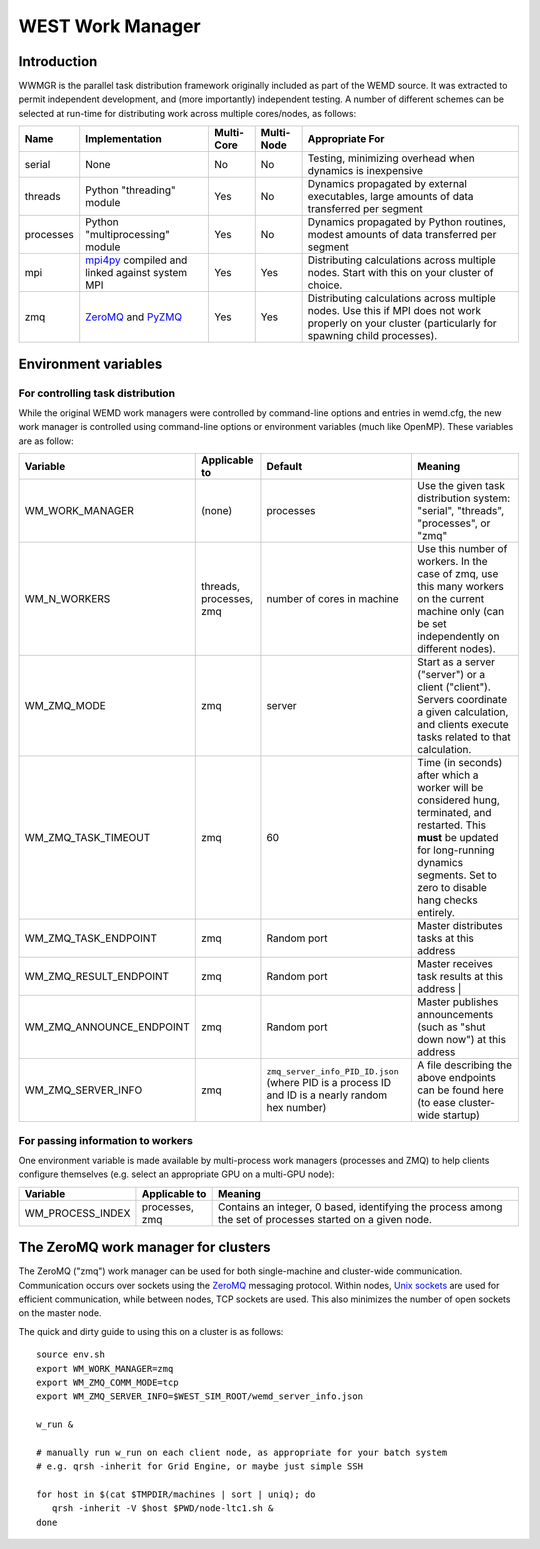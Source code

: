 .. _wwmgr:

WEST Work Manager
=================

Introduction
------------

WWMGR is the parallel task distribution framework originally included as part
of the WEMD source. It was extracted to permit independent development, and
(more importantly) independent testing. A number of different schemes can be
selected at run-time for distributing work across multiple cores/nodes, as
follows:

=========== =================================================== =========== =========== ===============================
Name        Implementation                                      Multi-Core  Multi-Node  Appropriate For
=========== =================================================== =========== =========== ===============================
serial      None                                                No          No          Testing, minimizing overhead
                                                                                        when dynamics is inexpensive
threads     Python "threading" module                           Yes         No          Dynamics propagated by external
                                                                                        executables, large amounts of
                                                                                        data transferred per segment
processes   Python "multiprocessing" module                     Yes         No          Dynamics propagated by Python
                                                                                        routines, modest amounts of
                                                                                        data transferred per segment
mpi         `mpi4py <http://mpi4py.scipy.org/>`_                Yes         Yes         Distributing calculations
            compiled and linked against system MPI                                      across multiple nodes. Start
                                                                                        with this on your cluster of
                                                                                        choice. 
zmq         `ZeroMQ <http://www.zeromq.org/>`_                  Yes         Yes         Distributing calculations
            and `PyZMQ <http://zeromq.github.com/pyzmq/>`_                              across multiple nodes. Use this
                                                                                        if MPI does not work properly
                                                                                        on your cluster (particularly
                                                                                        for spawning child processes).
=========== =================================================== =========== =========== ===============================

Environment variables
---------------------

For controlling task distribution
~~~~~~~~~~~~~~~~~~~~~~~~~~~~~~~~~

While the original WEMD work managers were controlled by command-line options
and entries in wemd.cfg, the new work manager is controlled using command-line
options or environment variables (much like OpenMP). These variables are as
follow:

=========================== ======================= =================================== ===============================
Variable                    Applicable to           Default                             Meaning
=========================== ======================= =================================== ===============================
WM_WORK_MANAGER             (none)                  processes                           Use the given task distribution
                                                                                        system: "serial", "threads",
                                                                                        "processes", or "zmq"
WM_N_WORKERS                threads, processes, zmq number of cores in machine          Use this number of workers. In
                                                                                        the case of zmq, use this many
                                                                                        workers on the current machine
                                                                                        only (can be set independently
                                                                                        on different nodes).
WM_ZMQ_MODE                 zmq                     server                              Start as a server ("server") or
                                                                                        a client ("client"). Servers
                                                                                        coordinate a given calculation,
                                                                                        and clients execute tasks
                                                                                        related to that calculation.
WM_ZMQ_TASK_TIMEOUT         zmq                     60                                  Time (in seconds) after which a
                                                                                        worker will be considered hung,
                                                                                        terminated, and restarted. This
                                                                                        **must** be updated for
                                                                                        long-running dynamics segments.
                                                                                        Set to zero to disable hang
                                                                                        checks entirely.
WM_ZMQ_TASK_ENDPOINT        zmq                     Random port                         Master distributes tasks at
                                                                                        this address
WM_ZMQ_RESULT_ENDPOINT      zmq                     Random port                         Master receives task results at
                                                                                        this address                                                                                                                                                           |
WM_ZMQ_ANNOUNCE_ENDPOINT    zmq                     Random port                         Master publishes announcements
                                                                                        (such as "shut down now") at
                                                                                        this address
WM_ZMQ_SERVER_INFO          zmq                     ``zmq_server_info_PID_ID.json``     A file describing the above
                                                    (where PID is a process ID and      endpoints can be found here (to
                                                    ID is a nearly random hex number)   ease cluster-wide startup)
=========================== ======================= =================================== ===============================

For passing information to workers
~~~~~~~~~~~~~~~~~~~~~~~~~~~~~~~~~~

One environment variable is made available by multi-process work managers
(processes and ZMQ) to help clients configure themselves (e.g. select an
appropriate GPU on a multi-GPU node):

================== =============== ===============================================
Variable           Applicable to   Meaning
================== =============== ===============================================
WM_PROCESS_INDEX   processes, zmq  Contains an integer, 0 based, identifying the
                                   process among the set of processes started on a
                                   given node.
================== =============== ===============================================

The ZeroMQ work manager for clusters
------------------------------------

The ZeroMQ ("zmq") work manager can be used for both single-machine and
cluster-wide communication. Communication occurs over sockets using the `ZeroMQ
<http://www.zeromq.org/>`_ messaging protocol. Within nodes, `Unix sockets
<http://en.wikipedia.org/wiki/UNIX_socket>`_ are used for efficient
communication, while between nodes, TCP sockets are used. This also minimizes
the number of open sockets on the master node.

The quick and dirty guide to using this on a cluster is as follows::

    source env.sh
    export WM_WORK_MANAGER=zmq
    export WM_ZMQ_COMM_MODE=tcp
    export WM_ZMQ_SERVER_INFO=$WEST_SIM_ROOT/wemd_server_info.json

    w_run & 

    # manually run w_run on each client node, as appropriate for your batch system
    # e.g. qrsh -inherit for Grid Engine, or maybe just simple SSH

    for host in $(cat $TMPDIR/machines | sort | uniq); do
       qrsh -inherit -V $host $PWD/node-ltc1.sh &
    done
